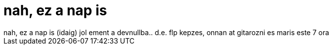 = nah, ez a nap is

:slug: nah_ez_a_nap_is
:category: regi
:tags: hu
:date: 2006-11-05T19:00:56Z
++++
nah, ez a nap is (idaig) jol ement a devnullba.. d.e. flp kepzes, onnan at gitarozni es maris este 7 ora
++++
